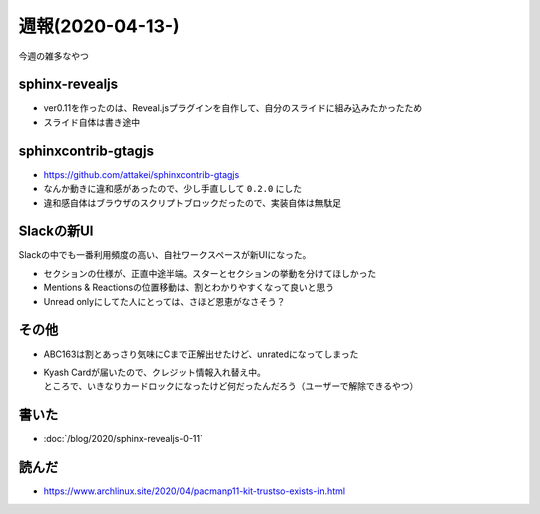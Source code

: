 =================
週報(2020-04-13-)
=================

.. post:: 2020-04-19
   :category: Diary
   :tags: Python,Sphinx,Reveal.js,sphinx-revealjs,

今週の雑多なやつ

sphinx-revealjs
===============

* ver0.11を作ったのは、Reveal.jsプラグインを自作して、自分のスライドに組み込みたかったため
* スライド自体は書き途中

sphinxcontrib-gtagjs
====================

* https://github.com/attakei/sphinxcontrib-gtagjs
* なんか動きに違和感があったので、少し手直しして ``0.2.0`` にした
* 違和感自体はブラウザのスクリプトブロックだったので、実装自体は無駄足

Slackの新UI
===========

Slackの中でも一番利用頻度の高い、自社ワークスペースが新UIになった。

* セクションの仕様が、正直中途半端。スターとセクションの挙動を分けてほしかった
* Mentions & Reactionsの位置移動は、割とわかりやすくなって良いと思う
* Unread onlyにしてた人にとっては、さほど恩恵がなさそう？

その他
======

* ABC163は割とあっさり気味にCまで正解出せたけど、unratedになってしまった
* | Kyash Cardが届いたので、クレジット情報入れ替え中。
  | ところで、いきなりカードロックになったけど何だったんだろう（ユーザーで解除できるやつ）

書いた
======

* :doc:`/blog/2020/sphinx-revealjs-0-11`

読んだ
======

* https://www.archlinux.site/2020/04/pacmanp11-kit-trustso-exists-in.html
